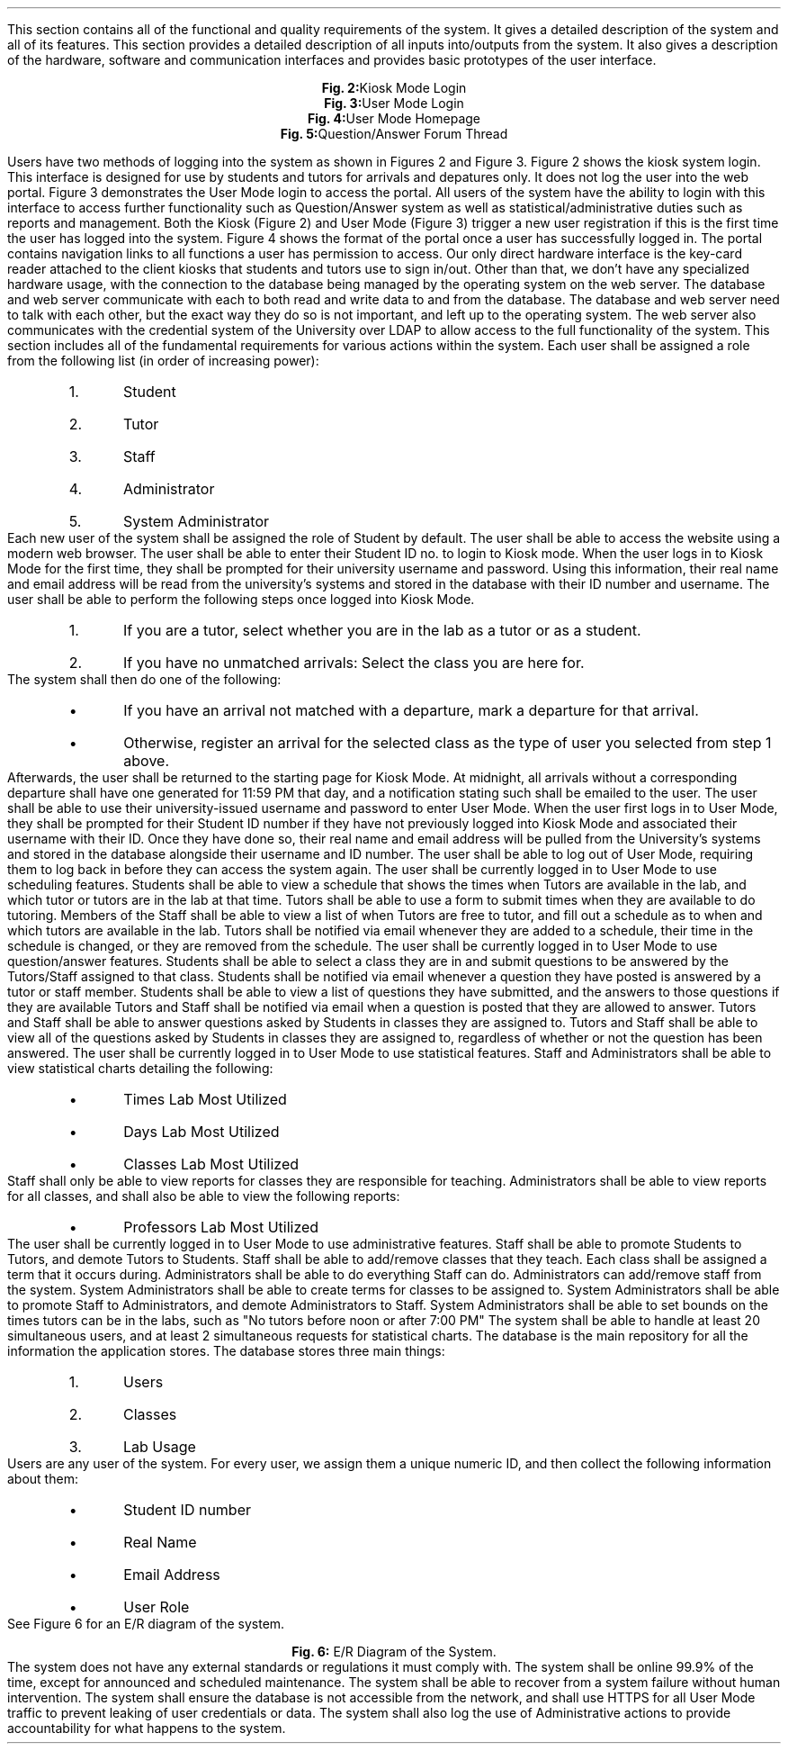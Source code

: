 .Section "Specific Features"
.Para
This section contains all of the functional and quality requirements of the
system. It gives a detailed description of the system and all of its features.
.Subhead "External Interface Requirements"
.Para
This section provides a detailed description of all inputs into/outputs from the
system. It also gives a description of the hardware, software and communication
interfaces and provides basic prototypes of the user interface.
.Superhead "User Interfaces"
.Para
.DS
.PSPIC "kiosklogin.ps" 
.ce 1
\fBFig. 2:\fPKiosk Mode Login
.DE
.DS
.PSPIC "userlogin.ps" 
.ce 1
\fBFig. 3:\fPUser Mode Login
.DE
.DS
.PSPIC "genericui.ps" 
.ce 1
\fBFig. 4:\fPUser Mode Homepage
.DE
.DS
.PSPIC "forum.ps" 
.ce 1
\fBFig. 5:\fPQuestion/Answer Forum Thread
.DE
.Para
Users have two methods of logging into the system as shown in Figures 2 and
Figure 3. Figure 2 shows the kiosk system login. This interface is designed for
use by students and tutors for arrivals and depatures only. It does not log the
user into the web portal.
.Para
Figure 3 demonstrates the User Mode login to access the portal. All users of
the system have the ability to login with this interface to access further
functionality such as Question/Answer system as well as statistical/administrative
duties such as reports and management. Both the Kiosk (Figure 2) and User Mode
(Figure 3) trigger a new user registration if this is the first time the user
has logged into the system.
.Para
Figure 4 shows the format of the portal once a user has successfully logged in.
The portal contains navigation links to all functions a user has permission to access. 
.Endsup
.Superhead "Hardware Interfaces"
.Para
Our only direct hardware interface is the key-card reader attached to the client
kiosks that students and tutors use to sign in/out. Other than that, we don't
have any specialized hardware usage, with the connection to the database being
managed by the operating system on the web server.
.Endsup
.Superhead "Software Interfaces"
.Para
The database and web server communicate with each to both read and write data to
and from the database.
.Endsup
.Superhead "Communications Interfaces"
.Para
The database and web server need to talk with each other, but the exact way
they do so is not important, and left up to the operating system.
.Para
The web server also communicates with the credential system of the University
over LDAP to allow access to the full functionality of the system.
.Endsub
.Endsub
.Subhead "Functional Requirements"
.Para
This section includes all of the fundamental requirements for various actions
within the system.
.nr frnum 1
.Superhead "User Roles"
.Reqr "Each User has an Assigned Role"
Each user shall be assigned a role from the following list (in order of
increasing power):
.RS
.nr rolenum 0 1
.IP \n+[rolenum].
Student
.IP \n+[rolenum].
Tutor
.IP \n+[rolenum].
Staff
.IP \n+[rolenum].
Administrator
.IP \n+[rolenum].
System Administrator
.RE
.Reqr "Users have a default Role"
Each new user of the system shall be assigned the role of Student by default.
.Endsup
.Superhead "Login/Logout (All Users)"
.Reqr "Access the Website"
The user shall be able to access the website using a modern web browser.
.Reqr "Enter Kiosk Mode"
The user shall be able to enter their Student ID no. to login to Kiosk mode.
.Reqr "Real Names, Emails and Usernames Associated with ID Numbers"
When the user logs in to Kiosk Mode for the first time, they shall be prompted
for their university username and password.
.Para
Using this information, their real name and email address will be read from the
university's systems and stored in the database with their ID number and
username.
.Reqr "Clock in/out via Kiosk Mode"
The user shall be able to perform the following steps once logged into Kiosk
Mode.
.nr kiosklist 0 1
.RS
.IP \n+[kiosklist].
If you are a tutor, select whether you are in the lab as a tutor or as a
student.
.IP \n+[kiosklist].
If you have no unmatched arrivals: Select the class you are here for.
.RE
.Para
The system shall then do one of the following:
.RS
.IP \[bu]
If you have an arrival not matched with a departure, mark a departure for that
arrival.
.IP \[bu]
Otherwise, register an arrival for the selected class as the type of user you
selected from step 1 above. 
.RE
.Para
Afterwards, the user shall be returned to the starting page for Kiosk Mode.
.Reqr "Missed departures are adjusted."
At midnight, all arrivals without a corresponding departure shall have
one generated for 11:59 PM that day, and a notification stating such shall be
emailed to the user.
.Reqr "Enter User Mode"
The user shall be able to use their university-issued username and password to
enter User Mode.
.Reqr "Student ID Number Associated with Usernames"
When the user first logs in to User Mode, they shall be prompted for their
Student ID number if they have not previously logged into Kiosk Mode and
associated their username with their ID.
.Para
Once they have done so, their real name and email address will be pulled from
the University's systems and stored in the database alongside their username and
ID number.
.Reqr "Exit User Mode"
The user shall be able to log out of User Mode, requiring them to log back in
before they can access the system again.
.Endsup
.Superhead "Scheduling (Students/Tutors/Staff)"
.Reqr "User must be in User Mode"
The user shall be currently logged in to User Mode to use scheduling features.
.Reqr "Students may view the schedules of Tutors"
Students shall be able to view a schedule that shows the times when Tutors are
available in the lab, and which tutor or tutors are in the lab at that time.
.Reqr "Tutors may register when they are free to tutor"
Tutors shall be able to use a form to submit times when they are available to do
tutoring.
.Reqr "Staff may schedule Tutors into the lab"
Members of the Staff shall be able to view a list of when Tutors are free to
tutor, and fill out a schedule as to when and which tutors are available in the
lab.
.Reqr "Tutors will be notified when their schedule changes"
Tutors shall be notified via email whenever they are added to a schedule, their
time in the schedule is changed, or they are removed from the schedule.
.Endsup
.Superhead "Questions/Answers (Students/Tutors/Staff)"
.Reqr "User must be in User Mode"
The user shall be currently logged in to User Mode to use question/answer features.
.Reqr "Students can Submit Questions"
Students shall be able to select a class they are in and submit questions to be
answered by the Tutors/Staff assigned to that class.
.Reqr "Students are Notified when Questions are Answered"
Students shall be notified via email whenever a question they have posted is
answered by a tutor or staff member.
.Reqr "Students may View Questions"
Students shall be able to view a list of questions they have submitted, and the
answers to those questions if they are available
\# @TODO should students be able to ask 'follow-up' questions.
\# ANSWER: forum-based discussion.
.Reqr "Tutors/Staff are Notified of Questions Needing Answers"
Tutors and Staff shall be notified via email when a question is posted that they
are allowed to answer.
.Reqr "Tutors/Staff can Answer Questions"
Tutors and Staff shall be able to answer questions asked by Students in classes
they are assigned to.
.Reqr "Tutors/Staff can View Questions"
Tutors and Staff shall be able to view all of the questions asked by Students in
classes they are assigned to, regardless of whether or not the question has been
answered.
.Endsup
.Superhead "Statistical Reports and Data (Staff and Administrators)"
.Reqr "User must be in User Mode"
The user shall be currently logged in to User Mode to use statistical features.
.Reqr "Staff/Administrators can View Statistical Charts on Lab Usage"
Staff and Administrators shall be able to view statistical charts detailing the
following:
.RS
.IP \[bu]
Times Lab Most Utilized
.IP \[bu]
Days Lab Most Utilized
.IP \[bu]
Classes Lab Most Utilized
.RE
.Reqr "Staff can only View Reports for their Own Classes"
Staff shall only be able to view reports for classes they are responsible for
teaching.
.Reqr "Administrators can View All Reports"
Administrators shall be able to view reports for all classes, and shall also be
able to view the following reports:
.RS
.IP \[bu]
Professors Lab Most Utilized
.RE
.Endsup
.Superhead "Administrative Functions (Staff/Administrator/System Administrator)"
.Reqr "User must be in User Mode"
The user shall be currently logged in to User Mode to use administrative features.
.Reqr "Staff may Promote/Demote Tutors"
Staff shall be able to promote Students to Tutors, and demote Tutors to
Students.
\# @TODO Should the Class/Section divide be reflected?
\#	 Options:
\#		1. Staff can add Classes and Sections that they teach
\#		2. Staff can add Sections, but only Administrators can add
\#			Classes.
\# ANSWER: Yes. Choose option #2, and add a class-based report for the admins.
.Reqr "Staff can Add Their own Classes"
Staff shall be able to add/remove classes that they teach. Each class shall be
assigned a term that it occurs during.
\# @TODO Should staff be able to remove classes that people have clock in/outs for?
.Reqr "Administrators are Staff with Additional Privileges"
Administrators shall be able to do everything Staff can do.
.Reqr "Administrators can Add/Remove Staff"
Administrators can add/remove staff from the system.
.Reqr "System Administrators can Create Terms"
System Administrators shall be able to create terms for classes to be assigned
to.
\# @TODO How do we want to handle 1/3 term classes?
.Reqr "System Administrators can Promote/Demote Administrators"
System Administrators shall be able to promote Staff to Administrators, and
demote Administrators to Staff.
.Reqr "System Administrators can Set Time Bounds"
System Administrators shall be able to set bounds on the times tutors can be in
the labs, such as "No tutors before noon or after 7:00 PM"
.Endsup
.Endsub
.Subhead "Performance Requirements"
.Para
The system shall be able to handle at least 20 simultaneous users, and at least
2 simultaneous requests for statistical charts.
.Endsub
.Subhead "Logical Database Requirements"
The database is the main repository for all the information the application
stores. The database stores three main things:
.RS
.nr ldbnum 0 1
.IP \n+[ldbnum].
Users
.IP \n+[ldbnum].
Classes
.IP \n+[ldbnum].
Lab Usage
.RE
.Para
Users are any user of the system. For every user, we assign them a unique
numeric ID, and then collect the following information about them:
.RS
.IP \[bu]
Student ID number
.IP \[bu]
Real Name
.IP \[bu]
Email Address
.IP \[bu]
User Role
.RE
See Figure 6 for an E/R diagram of the system.
.KF L
.sp 1.5in
.PSPIC erdiagram.eps
.ce 1
.B "Fig. 6: " "E/R Diagram of the System."
.KE
.Endsub
.Subhead "Design Constraints"
.Para
The system does not have any external standards or regulations it must comply
with.
.Superhead "Reliability"
.Para
The system shall be online 99.9% of the time, except for announced and scheduled maintenance.
.Endsup
.Superhead "Availability"
.Para
The system shall be able to recover from a system failure without human
intervention.
.Endsup
.Superhead "Security"
.Para
The system shall ensure the database is not accessible from the network, and
shall use HTTPS for all User Mode traffic to prevent leaking of user credentials
or data.
.Para
The system shall also log the use of Administrative actions to provide
accountability for what happens to the system.
.Endsup
.Endsub
.Endsec
